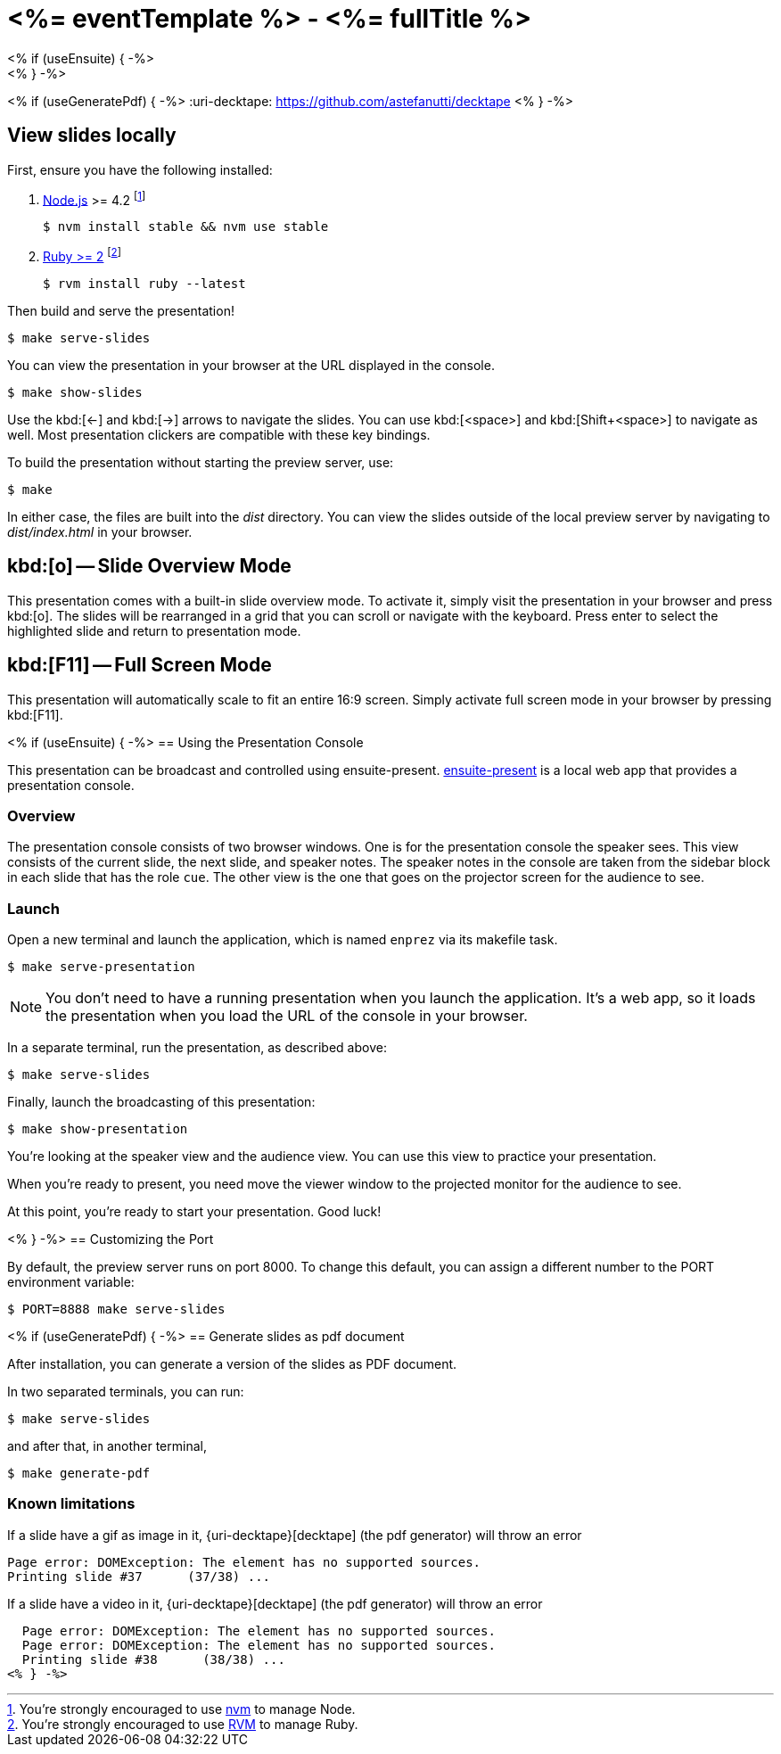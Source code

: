 = <%= eventTemplate %> - <%= fullTitle %>
:uri-bespoke: http://markdalgleish.com/projects/bespoke.js
:uri-node: https://nodejs.org
:uri-nvm: https://github.com/creationix/nvm
:uri-ruby: https://www.ruby-lang.org
:uri-rvm: https://rvm.io
<% if (useEnsuite) { -%>
:uri-ensuite: https://github.com/ensuite/ensuite-present
<% } -%>
<% if (useGeneratePdf) { -%>
:uri-decktape: https://github.com/astefanutti/decktape
<% } -%>

== View slides locally

First, ensure you have the following installed:

. {uri-node}[Node.js] >= 4.2 footnote:[You're strongly encouraged to use {uri-nvm}[nvm] to manage Node.]

 $ nvm install stable && nvm use stable

. {uri-ruby}[Ruby >= 2] footnote:[You're strongly encouraged to use {uri-rvm}[RVM] to manage Ruby.]

 $ rvm install ruby --latest

Then build and serve the presentation!

 $ make serve-slides

You can view the presentation in your browser at the URL displayed in the console.

  $ make show-slides

Use the kbd:[<-] and kbd:[->] arrows to navigate the slides.
You can use kbd:[<space>] and kbd:[Shift+<space>] to navigate as well.
Most presentation clickers are compatible with these key bindings.

To build the presentation without starting the preview server, use:

 $ make

In either case, the files are built into the [.path]_dist_ directory.
You can view the slides outside of the local preview server by navigating to [.path]_dist/index.html_ in your browser.

== kbd:[o] -- Slide Overview Mode

This presentation comes with a built-in slide overview mode.
To activate it, simply visit the presentation in your browser and press kbd:[o].
The slides will be rearranged in a grid that you can scroll or navigate with the keyboard.
Press enter to select the highlighted slide and return to presentation mode.

== kbd:[F11] -- Full Screen Mode

This presentation will automatically scale to fit an entire 16:9 screen.
Simply activate full screen mode in your browser by pressing kbd:[F11].

<% if (useEnsuite) { -%>
== Using the Presentation Console

This presentation can be broadcast and controlled using ensuite-present.
{uri-ensuite}[ensuite-present] is a local web app that provides a presentation console.

=== Overview

The presentation console consists of two browser windows.
One is for the presentation console the speaker sees.
This view consists of the current slide, the next slide, and speaker notes.
The speaker notes in the console are taken from the sidebar block in each slide that has the role `cue`.
The other view is the one that goes on the projector screen for the audience to see.

=== Launch

Open a new terminal and launch the application, which is named `enprez` via its makefile task.

 $ make serve-presentation

NOTE: You don't need to have a running presentation when you launch the application.
It's a web app, so it loads the presentation when you load the URL of the console in your browser.

In a separate terminal, run the presentation, as described above:

 $ make serve-slides

Finally, launch the broadcasting of this presentation:

 $ make show-presentation

You're looking at the speaker view and the audience view.
You can use this view to practice your presentation.

When you're ready to present, you need move the viewer window to the projected monitor for the audience to see.

At this point, you're ready to start your presentation.
Good luck!

<% } -%>
== Customizing the Port

By default, the preview server runs on port 8000.
To change this default, you can assign a different number to the PORT environment variable:

 $ PORT=8888 make serve-slides

<% if (useGeneratePdf) { -%>
== Generate slides as pdf document

After installation, you can generate a version of the slides as PDF document.

In two separated terminals, you can run:

 $ make serve-slides

and after that, in another terminal,

 $ make generate-pdf

=== Known limitations

If a slide have a gif as image in it, {uri-decktape}[decktape] (the pdf generator) will throw an error

  Page error: DOMException: The element has no supported sources.
  Printing slide #37      (37/38) ...

If a slide have a video in it, {uri-decktape}[decktape] (the pdf generator) will throw an error

  Page error: DOMException: The element has no supported sources.
  Page error: DOMException: The element has no supported sources.
  Printing slide #38      (38/38) ...
<% } -%>